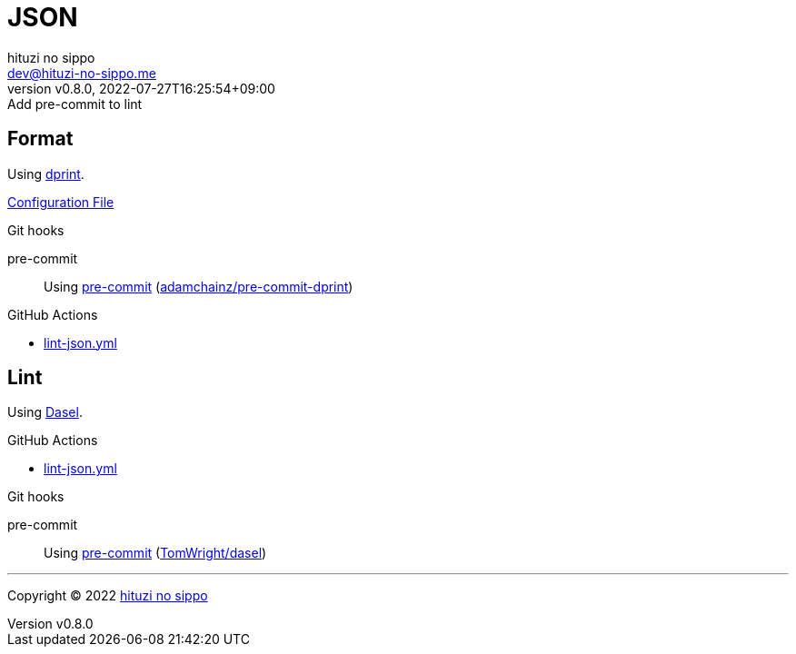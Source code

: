 = JSON
:author: hituzi no sippo
:email: dev@hituzi-no-sippo.me
:revnumber: v0.8.0
:revdate: 2022-07-27T16:25:54+09:00
:revremark: Add pre-commit to lint
:description: JSON
:copyright: Copyright (C) 2022 {author}
// Custom Attributes
:creation_date: 2022-07-24T16:31:37+09:00
:github_url: https://github.com
:root_directory: ../../..
:pre_commit_config_file: {root_directory}/.pre-commit-config.yaml
:workflows_directory: {root_directory}/.github/workflows

== Format

:dprint_url: https://dprint.dev/
Using link:{dprint_url}[dprint^].

link:{root_directory}/.dprint.json[Configuration File^]

:pre_commit_to_check_format_link: link:{github_url}/adamchainz/pre-commit-dprint[adamchainz/pre-commit-dprint^]
.Git hooks
pre-commit::
  Using link:{pre_commit_config_file}#:~:text=repo%3A%20https%3A%2F/github.com/adamchainz/pre%2Dcommit%2Ddprint[
  pre-commit^] ({pre_commit_to_check_format_link})

:filename: lint-json.yml
.GitHub Actions
* link:{workflows_directory}/{filename}[{filename}^]

== Lint

:dasel_link: link:https://daseldocs.tomwright.me[Dasel^]
Using {dasel_link}.

:filename: lint-json.yml
.GitHub Actions
* link:{workflows_directory}/{filename}[{filename}^]

:pre_commit_to_lint_link: link:{github_url}/TomWright/dasel#pre-commit[TomWright/dasel^]
.Git hooks
pre-commit::
  Using link:{pre_commit_config_file}#:~:text=repo%3A%20https%3A%2F/github.com/TomWright/dasel[
  pre-commit^] ({pre_commit_to_lint_link})


'''

:author_link: link:https://github.com/hituzi-no-sippo[{author}^]
Copyright (C) 2022 {author_link}
